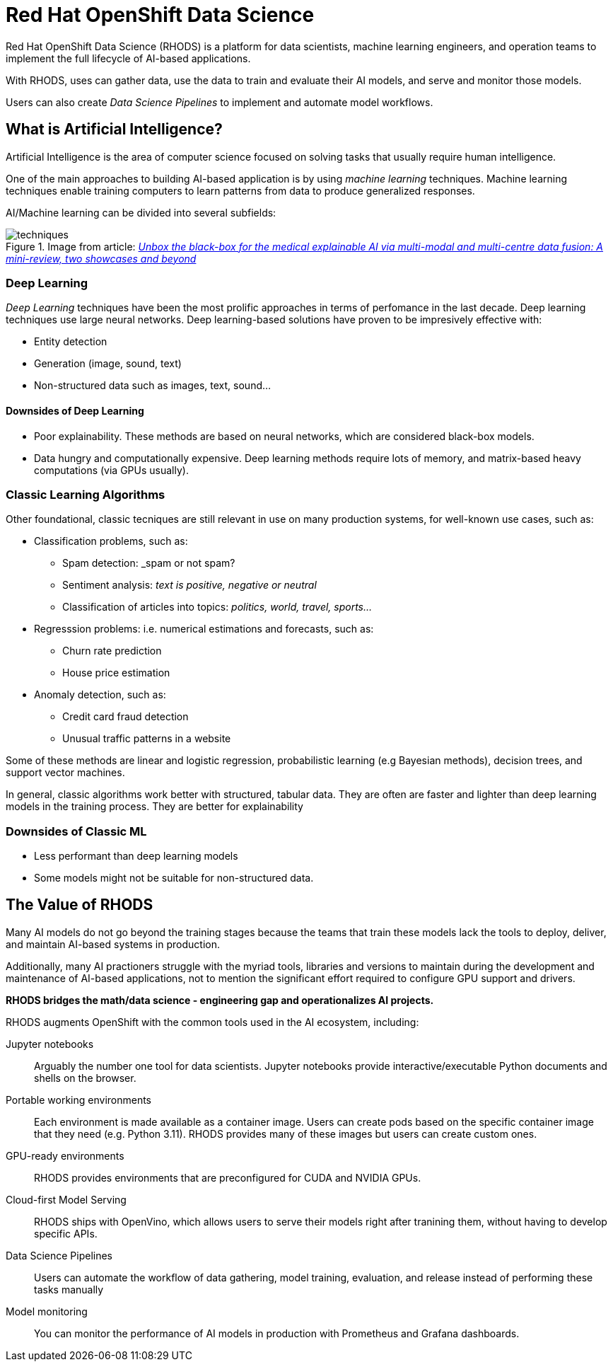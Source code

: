 = Red{nbsp}Hat OpenShift Data Science


Red{nbsp}Hat OpenShift Data Science (RHODS) is a platform for data scientists, machine learning engineers, and operation teams to implement the full lifecycle of AI-based applications.

With RHODS, uses can gather data, use the data to train and evaluate their AI models, and serve and monitor those models.

Users can also create _Data Science Pipelines_ to implement and automate model workflows.


== What is Artificial Intelligence?

Artificial Intelligence is the area of computer science focused on solving tasks that usually require human intelligence.

One of the main approaches to building AI-based application is by using _machine learning_ techniques.
Machine learning techniques enable training computers to learn patterns from data to produce generalized responses.

AI/Machine learning can be divided into several subfields:

.Image from article: https://www.researchgate.net/publication/353621660_Unbox_the_black-box_for_the_medical_explainable_AI_via_multi-modal_and_multi-centre_data_fusion_A_mini-review_two_showcases_and_beyond[_Unbox the black-box for the medical explainable AI via multi-modal and multi-centre data fusion: A mini-review, two showcases and beyond_]
image::assets/techniques.png[]


=== Deep Learning

_Deep Learning_ techniques have been the most prolific approaches in terms of perfomance in the last decade.
Deep learning techniques use large neural networks.
Deep learning-based solutions have proven to be impresively effective with:

* Entity detection
* Generation (image, sound, text)
* Non-structured data such as images, text, sound...

==== Downsides of Deep Learning

* Poor explainability.
These methods are based on neural networks, which are considered black-box models.

* Data hungry and computationally expensive.
Deep learning methods require lots of memory, and matrix-based heavy computations (via GPUs usually).

=== Classic Learning Algorithms

Other foundational, classic tecniques are still relevant in use on many production systems, for well-known use cases, such as:

* Classification problems, such as:
    - Spam detection: _spam or not spam?
    - Sentiment analysis: _text is positive, negative or neutral_
    - Classification of articles into topics: _politics, world, travel, sports..._
* Regresssion problems: i.e. numerical estimations and forecasts, such as:
    - Churn rate prediction
    - House price estimation
* Anomaly detection, such as:
    - Credit card fraud detection
    - Unusual traffic patterns in a website

Some of these methods are linear and logistic regression, probabilistic learning (e.g Bayesian methods), decision trees, and support vector machines.

In general, classic algorithms work better with structured, tabular data.
They are often are faster and lighter than deep learning models in the training process.
They are better for explainability

=== Downsides of Classic ML

* Less performant than deep learning models
* Some models might not be suitable for non-structured data.


== The Value of RHODS

Many AI models do not go beyond the training stages because the teams that train these models lack the tools to deploy, deliver, and maintain AI-based systems in production.

Additionally, many AI practioners struggle with the myriad tools, libraries and versions to maintain during the development and maintenance of AI-based applications, not to mention the significant effort required to configure GPU support and drivers.

*RHODS bridges the math/data science - engineering gap and operationalizes AI projects.*

RHODS augments OpenShift with the common tools used in the AI ecosystem, including:

Jupyter notebooks::
Arguably the number one tool for data scientists.
Jupyter notebooks provide interactive/executable Python documents and shells on the browser.

Portable working environments::
Each environment is made available as a container image.
Users can create pods based on the specific container image that they need (e.g. Python 3.11).
RHODS provides many of these images but users can create custom ones.

GPU-ready environments::
RHODS provides environments that are preconfigured for CUDA and NVIDIA GPUs.

Cloud-first Model Serving::
RHODS ships with OpenVino, which allows users to serve their models right after tranining them, without having to develop specific APIs.

Data Science Pipelines::
Users can automate the workflow of data gathering, model training, evaluation, and release instead of performing these tasks manually

Model monitoring::
You can monitor the performance of AI models in production with Prometheus and Grafana dashboards.

